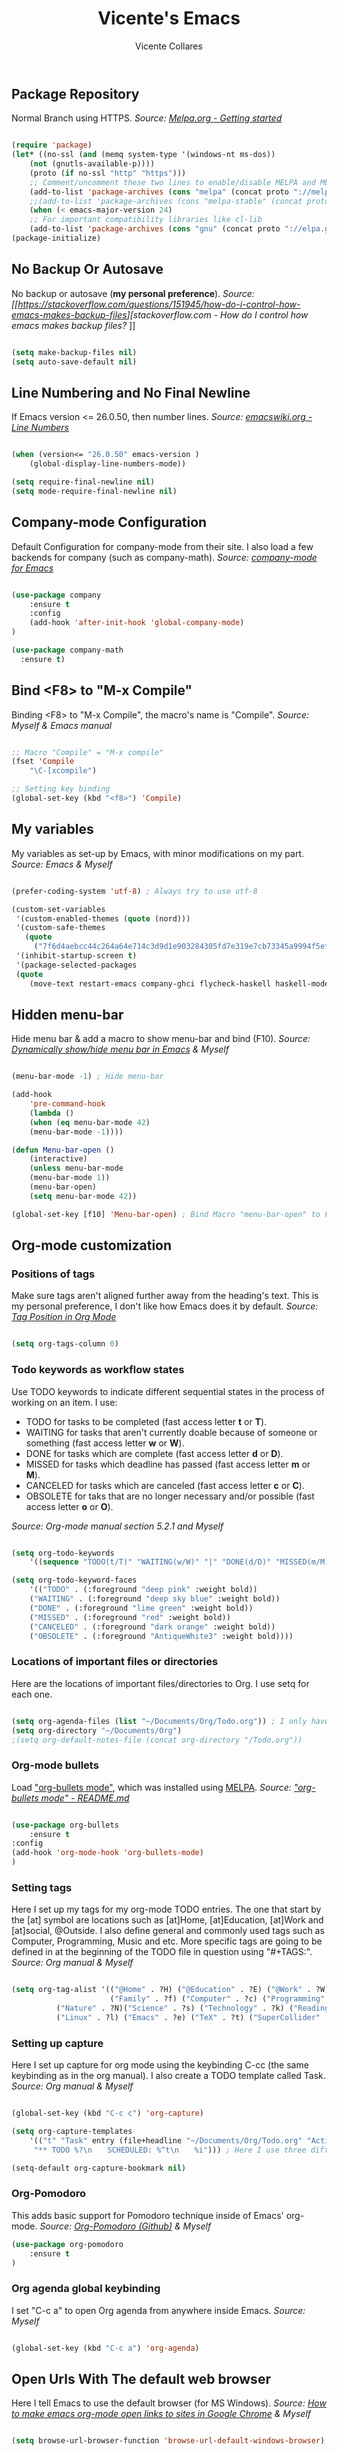 #    -*- mode: org; fill-column: 120; -*-
#+TITLE: Vicente's Emacs
#+AUTHOR: Vicente Collares

** Package Repository
Normal Branch using HTTPS.
/Source: [[https://melpa.org/#/getting-started][Melpa.org - Getting started]]/ 

#+BEGIN_SRC emacs-lisp

(require 'package)
(let* ((no-ssl (and (memq system-type '(windows-nt ms-dos))
    (not (gnutls-available-p))))
    (proto (if no-ssl "http" "https")))
    ;; Comment/uncomment these two lines to enable/disable MELPA and MELPA Stable as desired
    (add-to-list 'package-archives (cons "melpa" (concat proto "://melpa.org/packages/")) t)
    ;;(add-to-list 'package-archives (cons "melpa-stable" (concat proto "://stable.melpa.org/packages/")) t)
    (when (< emacs-major-version 24)
    ;; For important compatibility libraries like cl-lib
    (add-to-list 'package-archives (cons "gnu" (concat proto "://elpa.gnu.org/packages/")))))
(package-initialize)

#+END_SRC

** No Backup Or Autosave
No backup or autosave (**my personal preference**).
/Source: [[https://stackoverflow.com/questions/151945/how-do-i-control-how-emacs-makes-backup-files][stackoverflow.com - How do I control how emacs makes backup files?/
]]
#+BEGIN_SRC emacs-lisp

(setq make-backup-files nil) 
(setq auto-save-default nil)

#+END_SRC
** Line Numbering and No Final Newline
If Emacs version <= 26.0.50, then number lines.
/Source: [[https://www.emacswiki.org/emacs/LineNumbers][emacswiki.org - Line Numbers]]/

#+BEGIN_SRC emacs-lisp

(when (version<= "26.0.50" emacs-version )
    (global-display-line-numbers-mode))

(setq require-final-newline nil)
(setq mode-require-final-newline nil)

#+END_SRC
** Company-mode Configuration
Default Configuration for company-mode from their site. I also load a few backends for company (such as company-math).
/Source: [[https://company-mode.github.io/][company-mode for Emacs]]/

#+BEGIN_SRC emacs-lisp

  (use-package company
      :ensure t
      :config
      (add-hook 'after-init-hook 'global-company-mode)
  )

  (use-package company-math
    :ensure t)
    
#+END_SRC

** Bind <F8> to "M-x Compile"
Binding <F8> to "M-x Compile", the macro's name is "Compile".
/Source: Myself & Emacs manual/

#+BEGIN_SRC emacs-lisp

;; Macro "Compile" = "M-x compile"
(fset 'Compile
    "\C-[xcompile")

;; Setting key binding
(global-set-key (kbd "<f8>") 'Compile)

#+END_SRC 

** My variables
My variables as set-up by Emacs, with minor modifications on my part.
/Source: Emacs & Myself/

#+BEGIN_SRC emacs-lisp

(prefer-coding-system 'utf-8) ; Always try to use utf-8

(custom-set-variables
 '(custom-enabled-themes (quote (nord)))
 '(custom-safe-themes
   (quote
     ("7f6d4aebcc44c264a64e714c3d9d1e903284305fd7e319e7cb73345a9994f5ef" default)))
 '(inhibit-startup-screen t)
 '(package-selected-packages
 (quote
    (move-text restart-emacs company-ghci flycheck-haskell haskell-mode fill-column-indicator zeal-at-point flycheck undo-tree smartparens rainbow-delimiters nord-theme magit org-pomodoro ein go-mode dashboard doom-modeline all-the-icons org-bullets use-package elfeed pdf-tools))))

#+END_SRC  
** Hidden menu-bar
Hide menu bar & add a macro to show menu-bar and bind (F10).
/Source: [[https://stackoverflow.com/questions/11176138/dynamically-show-hide-menu-bar-in-emacs][Dynamically show/hide menu bar in Emacs]] & Myself/
    
#+BEGIN_SRC emacs-lisp

(menu-bar-mode -1) ; Hide menu-bar

(add-hook
    'pre-command-hook
    (lambda ()
    (when (eq menu-bar-mode 42)
    (menu-bar-mode -1))))

(defun Menu-bar-open ()
    (interactive)
    (unless menu-bar-mode
    (menu-bar-mode 1))
    (menu-bar-open)
    (setq menu-bar-mode 42))

(global-set-key [f10] 'Menu-bar-open) ; Bind Macro "menu-bar-open" to F10 

#+END_SRC
** Org-mode customization
*** Positions of tags
Make sure tags  aren't aligned further away from  the heading's text. This  is my personal preference, I  don't like how
Emacs does it by default.  
/Source: [[https://stackoverflow.com/questions/6210840/tag-position-in-org-mode][Tag Position in Org Mode]]/

#+begin_src emacs-lisp

(setq org-tags-column 0)

#+end_src

*** Todo keywords as workflow states
Use TODO keywords to indicate different sequential states in the process of working on an item. I use:
  - TODO for tasks to be completed (fast access letter *t* or *T*).
  - WAITING for tasks that aren't currently doable because of someone or something (fast access letter *w* or *W*).
  - DONE for tasks which are complete (fast access letter *d* or *D*).
  - MISSED for tasks which deadline has passed (fast access letter *m* or *M*).
  - CANCELED for tasks which are canceled (fast access letter *c* or *C*).
  - OBSOLETE for taks that are no longer necessary and/or possible (fast access letter *o* or *O*).
/Source: Org-mode manual section 5.2.1 and Myself/

#+begin_src emacs-lisp

(setq org-todo-keywords
    '((sequence "TODO(t/T)" "WAITING(w/W)" "|" "DONE(d/D)" "MISSED(m/M)" "CANCELED(c/C)" "OBSOLETE(o/O)")))

(setq org-todo-keyword-faces
    '(("TODO" . (:foreground "deep pink" :weight bold))
    ("WAITING" . (:foreground "deep sky blue" :weight bold))
    ("DONE" . (:foreground "lime green" :weight bold))
    ("MISSED" . (:foreground "red" :weight bold))
    ("CANCELED" . (:foreground "dark orange" :weight bold))
    ("OBSOLETE" . (:foreground "AntiqueWhite3" :weight bold))))

#+end_src

*** Locations of important files or directories
    Here are the locations of important files/directories to Org. I use setq for each one.
    #+begin_src emacs-lisp
    
    (setq org-agenda-files (list "~/Documents/Org/Todo.org")) ; I only have one agenda file
    (setq org-directory "~/Documents/Org")
    ;(setq org-default-notes-file (concat org-directory "/Todo.org"))

    #+end_src
*** Org-mode bullets
    Load [[https://github.com/emacsorphanage/org-bullets/]["org-bullets mode"]], which was installed using [[https://melpa.org/][MELPA]].
    /Source: [[https://github.com/emacsorphanage/org-bullets/blob/master/README.md]["org-bullets mode" - README.md]]/
    
    #+BEGIN_SRC emacs-lisp

    (use-package org-bullets
        :ensure t
	:config
	(add-hook 'org-mode-hook 'org-bullets-mode)
    )

    #+END_SRC
*** Setting tags
     Here I set  up my tags for my org-mode  TODO entries. The one that  start by the [at] symbol are  locations such as
     [at]Home, [at]Education, [at]Work  and [at]social, @Outside. I also  define general and commonly used  tags such as
     Computer, Programming, Music and etc.   More specific tags are going to be defined in at  the beginning of the TODO
     file in question using "#+TAGS:".
     /Source: Org manual & Myself/

     #+begin_src emacs-lisp

     (setq org-tag-alist '(("@Home" . ?H) ("@Education" . ?E) ("@Work" . ?W) ("@Social" . ?S) ("@Outside" . ?O) ("URGENT" . ?U) ("CALL" . ?C) ; HEWSOUC
                           ("Family" . ?f) ("Computer" . ?c) ("Programming" . ?p) ("Music" . ?m) ("Internet" . ?x) ("Mathematics" . ?a) ("Sailing" . ?z) ; fcpmxaz
			   ("Nature" . ?N)("Science" . ?s) ("Technology" . ?k) ("Reading" . ?o) ("Data" . ?d) ("Games" . ?g) ("Entertainment" . ?n) ("Friends" . ?r) ("Email" . ?i) ; Nskodgnri
			   ("Linux" . ?l) ("Emacs" . ?e) ("TeX" . ?t) ("SuperCollider" . ?u) ("Matlab" . ?y) ("Windows" . ?w) ("\n"))) ; letuw

     #+end_src
*** Setting up capture
     Here I set  up capture for org mode  using the keybinding C-cc (the same  keybinding as in the org  manual). I also
     create a TODO template called Task.
     /Source: Org manual & Myself/
     
     #+begin_src emacs-lisp

     (global-set-key (kbd "C-c c") 'org-capture)

     (setq org-capture-templates
         '(("t" "Task" entry (file+headline "~/Documents/Org/Todo.org" "Active Tasks")
	      "** TODO %?\n⠀ ⠀SCHEDULED: %^t\n⠀ ⠀%i"))) ; Here I use three different unicode white space characters

     (setq-default org-capture-bookmark nil)

     #+end_src
*** Org-Pomodoro
     This adds basic support for Pomodoro technique inside of Emacs' org-mode.
     /Source: [[https://github.com/marcinkoziej/org-pomodoro][Org-Pomodoro (Github)]] & Myself/
     
     #+begin_src emacs-lisp
     (use-package org-pomodoro
         :ensure t
     )
     #+end_src     
*** Org agenda global keybinding
     I set "C-c a" to open Org agenda from anywhere inside Emacs.
     /Source: Myself/

     #+begin_src emacs-lisp

     (global-set-key (kbd "C-c a") 'org-agenda)

     #+end_src

** Open Urls With The default web browser
Here I tell Emacs to use the default browser (for MS Windows).
/Source: [[https://stackoverflow.com/questions/4506249][How to make emacs org-mode open links to sites in Google Chrome]] & Myself/

#+BEGIN_SRC emacs-lisp

(setq browse-url-browser-function 'browse-url-default-windows-browser)

#+END_SRC

** Hide toolbar & scrollbar when using emacs from GUI
Hide GUI emacs toolbar & scrollbar, the settings are conditional since problems can arise if using emacs from tty. 
/Source: [[http://kb.mit.edu/confluence/display/istcontrib/Disabling+the+Emacs+menubar%252C+toolbar%252C+or+scrollbar][Disabling the Emacs menubar/toolbar or scrollbar]] & Myself/
    
#+BEGIN_SRC emacs-lisp

(when (display-graphic-p)
    (tool-bar-mode -1)
    (toggle-scroll-bar -1))

#+END_SRC
** Change font to "Consolas" when using emacs from GUI
Change emacs font to "Consolas" and set font size to 10pt. This is only run when using emacs from GUI because 
of personal preference, when in the tty I want to use the terminal emulator's default font.
/Source [[https://www.emacswiki.org/emacs/SetFonts][SetFonts (emacswiki)]] & Myself/ 

#+BEGIN_SRC emacs-lisp

(when (display-graphic-p)
    (set-face-attribute 'default nil :family "Consolas" :height 105))

#+END_SRC
** Always open emacs GUI maximized
Always open emacs GUI as a maximized (fullscreen) window.
/Source: [[https://emacs.stackexchange.com/questions/2999/][How to maximize my Emacs frame on start-up?]]/

#+BEGIN_SRC emacs-lisp

(add-to-list 'default-frame-alist '(fullscreen . maximized))

#+END_SRC
** Rss/ATOM reader (elfeed)
This is my configuration for Elfeed (an Rss/Atom Reader) with a few keybindings and using "use-package". 

#+BEGIN_SRC emacs-lisp

(global-set-key (kbd "C-c w") 'elfeed) ; Bind C-x w to elfeed

(use-package elfeed
    :ensure t
    :bind (
    
    :map elfeed-search-mode-map
    ("C-c a" . elfeed-update) ; Set "C-c a" to update db
    ("C-c c" . elfeed-db-compact) ; Set "C-c c" to compress db
    ("C-c r" . elfeed-search-set-feed-title) ; Set "C-c r" to rename a feed

    )
    :config
    ; Populating the Elfeed database with my feeds and tagging them
    (setq elfeed-feeds
    '(("https://www.youtube.com/feeds/videos.xml?channel_id=UC2eYFnH61tmytImy1mTYvhA" video LukeSmith)
    ("https://www.youtube.com/feeds/videos.xml?channel_id=UCDYZxJE8kLZ-o6nL8E1bXdQ" video Matn)
    ("https://www.youtube.com/feeds/videos.xml?channel_id=UCsnGwSIHyoYN0kiINAGUKxg" video Wolfgang)
    ("https://www.youtube.com/feeds/videos.xml?channel_id=UCZrrEuHiQjN2CUo84g5tk7w" video Tripcode)
    ("https://www.youtube.com/feeds/videos.xml?channel_id=UCFhXFikryT4aFcLkLw2LBLA" video NileRed)
    ("https://www.youtube.com/feeds/videos.xml?channel_id=UCVls1GmFKf6WlTraIb_IaJg" video DT)
    ("https://www.youtube.com/feeds/videos.xml?channel_id=UCerEIdrEW-IqwvlH8lTQUJQ" video Ak)
    ("https://www.youtube.com/feeds/videos.xml?channel_id=UCxzC4EngIsMrPmbm6Nxvb-A" video Manley)
    ("https://www.youtube.com/feeds/videos.xml?channel_id=UCMLgHbpJ8qYqj3CkdbvC0Ww" video Fran)
    ("https://www.youtube.com/feeds/videos.xml?channel_id=UC5I2hjZYiW9gZPVkvzM8_Cw" video Techmoan)
    ("https://www.youtube.com/feeds/videos.xml?channel_id=UCLx053rWZxCiYWsBETgdKrQ" video LGR)
    ("https://www.youtube.com/feeds/videos.xml?channel_id=UCRXnOs1rjfLMYrtZ-0n29NA" video FreedomToons)
    ("https://www.youtube.com/feeds/videos.xml?channel_id=UCAPR27YUyxmgwm3Wc2WSHLw" video Chris)
    ("https://news.ycombinator.com/rss" news Hacker)
    ("https://www.phoronix.com/rss.php" news Phoronix)
    ("https://www.reddit.com/r/linux.rss" reddit Linux)
    ("https://www.reddit.com/r/linuxmasterrace.rss" reddit MasterRace)
    ("https://www.reddit.com/r/privacy.rss" reddit Privacy)
    ("https://xkcd.com/rss.xml" webcomic XKCD)))
    
    ; Renaming feeds to better names
    (defadvice elfeed-search-update (before nullprogram activate)
    (let ((feed (elfeed-db-get-feed "https://www.reddit.com/r/linux.rss")))
    (setf (elfeed-feed-title feed) "r/Linux"))
    
    (let ((feed (elfeed-db-get-feed "https://www.reddit.com/r/linuxmasterrace.rss")))
    (setf (elfeed-feed-title feed) "r/LinuxMasterRace"))      
    
    (let ((feed (elfeed-db-get-feed "https://www.reddit.com/r/privacy.rss")))
    (setf (elfeed-feed-title feed) "r/Privacy")))

    (setf url-queue-timeout 30) ; Set fetch timeout
    (setq elfeed-db-directory "~/.emacs.d/elfeed") ; Set database location
    (setq-default elfeed-search-filter "@2-days-ago +unread") ; Set default search filter
    
    ; Change time format (day month year)
    (defun elfeed-search-format-date (date)
    (format-time-string "%d %b %Y" (seconds-to-time date)))
)

#+END_SRC
** Disable annoying alarm bell
Disable the extemely annoying alarm bell in case it isn't already done on the system, this doesn't replace the bell by a
visual one (flashing).
/Source: [[https://emacs.stackexchange.com/questions/28906/][how to switch off the sounds]]/

#+BEGIN_SRC emacs-lisp

(setq ring-bell-function 'ignore)

#+END_SRC

** Eww (an Emacs-based web browser)
Eww is  a emacs-based  web browser  that can  display images  (in GUI emacs  only), here  I've configured  it and  set a
keybinding to access it ("C-c b").
/Source: Myself/

#+BEGIN_SRC emacs-lisp 

(global-set-key (kbd "C-c b") 'eww)

(use-package eww
    :ensure t
    :config
    (setq eww-download-directory "~/Downloads") ; Set download directory
)

#+END_SRC
** Pdf-tools (a replacement for Docview)
Pdf-tools is a replacement for Docview (which I don't like), here I configure it using use-package.  Note: I've disabled
this for  now since it doesn't  work inside of  wsl and I don't  need yet another  pdf reader. - Vicente  (2020-01-19 at
13:35)
/Source: [[https://github.com/politza/pdf-tools/blob/master/README.org][pdf-tools (Github)]] & Myself/

#+BEGIN_SRC emacs-lisp

(use-package pdf-tools
    :ensure t
    :config
    (pdf-tools-install)
)

#+END_SRC
** Confirm before exiting Emacs
I've accidentally exited  emacs many times, so I've  set the variable "confirm-kill-emacs" to "'y-or-n-p"  so that emacs
always confirms before exiting.
/Source: [[https://stackoverflow.com/questions/21192111][Prevent Emacs from exiting once the exit procedure has initiated?]]/

#+BEGIN_SRC emacs-lisp

(setq confirm-kill-emacs 'y-or-n-p)

#+END_SRC
** Add Icons to emacs (all-the-icons)
All-the-icons is used by emacs-dashboard & others to display icons. 
/Source: Myself/
    
#+BEGIN_SRC emacs-lisp

(use-package all-the-icons
    :ensure t
)

#+END_SRC

** A custom dashboard
Use the package emacs-dashboard to have my own customized dashboard which starts with emacs. Show recently edited files, 
bookmarks, org agenda & registers. 
/Source [[https://github.com/emacs-dashboard/emacs-dashboard/blob/master/README.org][Emacs-dashboard (Github)]], [[https://github.com/daedreth/UncleDavesEmacs][Uncle Dave's Emacs]] & Myself/

#+BEGIN_SRC emacs-lisp

(use-package dashboard
    :ensure t
    :config
    (dashboard-setup-startup-hook)
    
    ; Add icons to the widget headings and their items
    (setq dashboard-set-heading-icons t)
    (setq dashboard-set-file-icons t)

    ; Set the banner logo text [1], the emacs icon style [2] and center everything [3] 
    (setq dashboard-banner-logo-title "Welcome to Emacs Vicente")
    (setq dashboard-startup-banner 'logo)
    (setq dashboard-center-content t)
    
    ; Set no footer message & set '\n\n' as separators
    (setq dashboard-set-footer nil)
    (setq dashboard-page-separator "\n\n")

    ; The widgets I use: bookmarks, org agenda and registers (syntax: "[Widget Name] . [N.B of items]")
    (setq dashboard-items '((recents  . 5)
    (bookmarks . 5)
    (agenda . 5)
    (registers . 5)))
)
    
#+END_SRC

** Close current buffer
Close the current buffer using "kill-buffer-and-window" by pressing "C-x k" globally. 
/Source: Myself/

#+BEGIN_SRC emacs-lisp

(global-set-key (kbd "C-x k") 'kill-buffer-and-window) 
    
#+END_SRC

** Custom modeline (using doom-modeline)
I setup a custom modeline using the doom-modeline theme and customize it. 
/Source: [[https://github.com/seagle0128/doom-modeline][Doom-modeline (github)]] & Myself/

#+BEGIN_SRC emacs-lisp

(use-package doom-modeline
    :ensure t
    :hook (after-init . doom-modeline-mode)
    :config

    ; Display icons in mode-line or not
    (setq doom-modeline-icon t)

    ; Display indentation information
    (setq doom-modeline-indent-info t)
   
    ; Don t compact font caches during GC
    (setq inhibit-compacting-font-caches t)
)

#+END_SRC
** Disable 'suspend-frame keybindings (Ctrl-z & Ctrl-x Ctrl-z)
Ignore 'suspend-frame keybindings since I find them annoying & useless and sometimes fat-finger them.
/Source: [[https://stackoverflow.com/questions/7243155/cant-seem-to-get-rid-of-ctrl-x-ctrl-z-key-binding-in-emacs-for-minimizing-windo][Can't seem to get rid of Ctrl-x Ctrl-z Key Binding in Emacs for minimizing window]] & Myself/

#+BEGIN_SRC emacs-lisp

(global-set-key (kbd "C-x C-z") nil) ; Ctrl-x Ctrl-z
(global-set-key (kbd "C-z") nil) ; Ctrl-z

#+END_SRC

** Scientific Calculator Settings (M-x calc)
My  preferences for  Emacs' scientific  calculator (M-x  calc): scientific  notation for  float numbers  and display  as
fraction when possible.
/Source: Myself & Emacs autogen/

#+BEGIN_SRC emacs-lisp

(use-package calc
    :ensure t
    :config
    
    (setq calc-full-float-format '(sci 0))
    (setq calc-float-format '(sci 0))
)

#+END_SRC
** Use the forward and backward buttons on my mouse to cycle between buffers
My "mouse",  which is actually a  trackball (Logitech M570),  has a forward and  backwards button which serves  to cycle
between buffers  in Emacs.  Note: According  to my testing  the forward & backward  mouse buttons don't work  inside the
command line, therefore I only set these keys on GUI mode.  
/Source: Myself & Elisp manual/

#+BEGIN_SRC emacs-lisp

(when (display-graphic-p)
    (global-set-key [mouse-4] 'previous-buffer)
    (global-set-key [mouse-5] 'next-buffer))

#+END_SRC
** Ledger-mode (Bookkeeping)
Ledger is a command-line based double-entry bookkeeping application, and this is helper code to use Ledger with Emacs.
/Source: [[https://github.com/ledger/ledger-mode/tree/47a186ecc3f7e270c2eb93cbe659e5fa07caeff6][Ledger-mode (Github)]] & myself/

#+BEGIN_SRC emacs-lisp
(use-package ledger-mode
    :ensure t
    :bind (

       :map ledger-mode-map
       ("C-c c" . ledger-mode-clean-buffer)
       ("C-c s" . ledger-sort-buffer)

    )
    :mode "\\.dat\\'"
    :config
    (setq ledger-clear-whole-transactions 1)
)
#+END_SRC
** Slime (Superior Lisp Interaction Mode)
This package extends Emacs with support for interactive programming in Common Lisp. 
/Source:[[https://github.com/slime/slime][Slime (Github)]] and myself/

#+BEGIN_SRC emacs-lisp
; Can't get this to work, please fix later
  (use-package slime
    :ensure t
    :config
    ;(setq inferior-lisp-program "/usr/bin/sbcl")
    ;(add-to-list 'load-path "/usr/share/emacs/site-lisp/slime/")
    ;(slime-setup '(slime-fancy))
  )
#+END_SRC
** YASnippet
YASnippet is a template system for Emacs.
/Source: [[https://github.com/joaotavora/yasnippet][YASnippet (Github)]] and myself/

#+BEGIN_SRC emacs-lisp
; Can't get this to work, please fix later
  (global-set-key (kbd "C-c s") 'yas-insert-snippet)
  
  (use-package yasnippet
    :ensure t
    :config
    (yas-global-mode 1)
  )
  
  (use-package yasnippet-snippets
    :ensure t
    :after yasnippet    
  )
#+END_SRC
** which-key
which-key is a minor mode  for Emacs that displays the key bindings following  your currently entered incomplete command
(a prefix) in a popup.
/Source: [[https://github.com/justbur/emacs-which-key][Which-key (GitHub)]] & Myself/

#+BEGIN_SRC emacs-lisp
  (use-package which-key
    :ensure t
    :config
    (which-key-mode)
    (which-key-setup-side-window-bottom)
    )
#+END_SRC
** Ess (Emacs Speaks Statistics)
Here I tell Emacs that it requires Ess (a.k.a Emacs Speaks Statistics).
/Source: Myself/

#+BEGIN_SRC emacs-lisp
  (use-package ess
    :ensure t)
#+END_SRC
** AUCTeX and Other Typesetting things
This tells Emacs to require AUCTeX. AUCTeX is an extensible package for writing and formatting TeX files in Emacs.
/Source: [[https://en.wikipedia.org/wiki/AUCTeX][Wikipedia]] & Myself/

#+begin_src emacs-lisp
  (use-package auctex
  :defer t  
  :ensure t)
#+end_src

I also tell Emacs to require Markdown mode.
/Source: Myself/

#+begin_src emacs-lisp
  (use-package markdown-mode
    :ensure t)
#+end_src

I tell Emacs to require htmlize. This package is used when generating html pages from .org files.

#+begin_src emacs-lisp
  (use-package htmlize
    :ensure t)
#+end_src
** Go-mode
Go-mode is a major mode for the Go programming language.
/Source: Myself/

#+begin_src emacs-lisp
  (use-package go-mode
    :ensure t)
#+end_src
** Emacs IPython Notebook (EIN)
This lets us run Jupyter (formerly IPython) notebooks within Emacs.
/Source: [[https://github.com/millejoh/emacs-ipython-notebook][Ein (GitHub)]] & Myself/

#+begin_src emacs-lisp
(use-package ein
    :ensure t)
#+end_src
** Magit (Git porcelain)
Magit is an interface to Git implemented as an Emacs package. It aspires to be a complete Git porcelain.
/Source: [[https://github.com/magit/magit][Magit (GitHub)]] & myself/

#+begin_src emacs-lisp

(use-package magit
    :ensure t
    :bind* (
    ("C-x g" . magit-status)
    )
)

#+end_src 
** Nord theme
This uses use-package to install the nord theme.
/Source: Myself/

#+begin_src emacs-lisp

(use-package nord-theme
    :ensure t)

#+end_src
** Rainbow delimiters
This mode highlights delimiters such as parentheses, brackets or  braces according to their depth. Each depth has it own
color.  To start the mode automatically in programming modes I use 'prog-mode-hook.
/Source: [[https://github.com/Fanael/rainbow-delimiters][rainbow-delimiters (GitHub)]] & Myself/

#+begin_src emacs-lisp

(use-package rainbow-delimiters
    :ensure t
    :config
    (add-hook 'prog-mode-hook #'rainbow-delimiters-mode)

)
#+end_src
** Automatic insertion of pairs
Smartparens is for the automatic insertion, wrapping navigation with user defined pairs.
/Source: [[https://github.com/Fuco1/smartparens][Smartparens (GitHub)]] & Myself/

#+begin_src emacs-lisp

(use-package smartparens
    :ensure t
    :config
    (require 'smartparens-config)
    (add-hook 'prog-mode-hook #'smartparens-mode)
    (add-hook 'haskell-interactive-mode-hook #'smartparens-mode)
)

#+end_src
** Better undoing and redoing using Undo-tree
Here I setup Undo-tree to have better undoing, redoing and visualizing changes.
/Source: [[https://www.youtube.com/watch?v=zL0FJ-jbDPU][undo-tree (YouTube)]] & Myself/

#+begin_src emacs-lisp

(use-package undo-tree
    :ensure t
    :init
    (global-undo-tree-mode)
    :bind* (
    ("C--" . undo-tree-undo)
    ("C-=" . undo-tree-redo)
    )
)

#+end_src
** On the fly syntax checking
Flycheck provides modern on-the-fly syntax checking extension for multiple languages for Emacs.
/Source: [[https://github.com/flycheck/flycheck][flycheck (GitHub)]] & Myself/

#+begin_src emacs-lisp

(use-package flycheck
    :ensure t
    :init
    (add-hook 'after-init-hook #'global-flycheck-mode)
)

#+end_src
** Search word at point with Zeal
Zeal is a simple offline API documentation browser. Zeal-at-point let's you search a word with Zeal.
/Source: [[https://github.com/jinzhu/zeal-at-point][zeal-at-point (GitHub)]] & Myself/

#+begin_src emacs-lisp

(use-package zeal-at-point
    :ensure t
    :bind* (
    ("C-c d" . zeal-at-point))
)

#+end_src
** Fill-column value and indicator
I set fill-column at 80 and add a minor mode  that graphically indicates the fill column's lenght.  I will activated in
all programming modes, it can be activated manually for other  modes using M-x fci-mode. I set C-c f to quickly activate
or desactivate the indicator.
/Source: [[https://www.emacswiki.org/emacs/FillColumnIndicator][Fill Column Indicator (EmacsWiki)]] & Myself/

#+begin_src emacs-lisp

(setq-default fill-column 80)

(use-package fill-column-indicator
    :ensure t
    :init
    (add-hook 'prog-mode-hook #'fci-mode)
    :bind* (
    ("C-c f" . fci-mode)
    )
    :config
    (setq fci-rule-color "#4C566A")
    (setq fci-rule-width 2)
)

#+end_src
** Haskell support
Haskell-mode is  a mode for  editing, developing and  debugging Haskell programs in  Emacs. I also  add flycheck-haskell
which provides support for on the fly syntax checking (using  Cabal).
/Source: [[https://github.com/haskell/haskell-mode][haskell-mode (GitHub)]] & Myself/

#+begin_src emacs-lisp

  (use-package haskell-mode
      :ensure t)

  (use-package flycheck-haskell
      :ensure t
      :init
      (add-hook 'haskell-mode-hook #'flycheck-haskell-setup)
  )

  (use-package company-ghci
      :ensure t
      :config
      (push 'company-ghci company-backends)
      (add-hook 'haskell-mode-hook 'company-mode)
      (add-hook 'haskell-interactive-mode-hook 'company-mode) ;;; Completions in REPL
  )

#+end_src
** Restart Emacs from within itself
Restart Emacs from within Emacs itself using the keybinding "C-x c" (which kinda resembles to "C-x C-c").
/Source: [[https://github.com/iqbalansari/restart-emacs][Restart-Emacs (GitHub)]] & Myself/

#+begin_src emacs-lisp
  (use-package restart-emacs
      :ensure t
      :bind* (
      ("C-x c" . #'restart-emacs)
      )
  )
#+end_src
** Move the current line
Move-text allows you to move the current line/region using "M-up" and "M-down" outside Org-mode.
/Source: [[https://github.com/emacsfodder/move-text][move-text (GitHub)]] & Myself/

#+begin_src emacs-lisp
  (use-package move-text
      :ensure t
      :config
      (move-text-default-bindings)
  )
#+end_src 